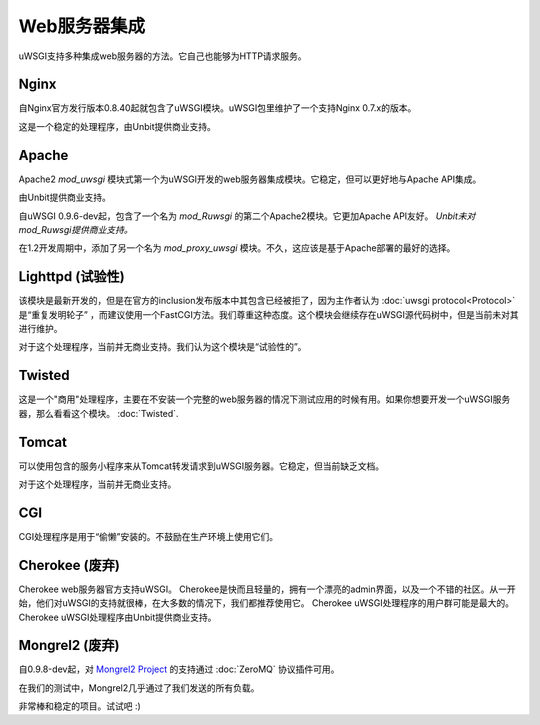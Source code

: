 Web服务器集成
======================

uWSGI支持多种集成web服务器的方法。它自己也能够为HTTP请求服务。

Nginx
------------

.. seealso:: :doc:`Nginx`

自Nginx官方发行版本0.8.40起就包含了uWSGI模块。uWSGI包里维护了一个支持Nginx 0.7.x的版本。

这是一个稳定的处理程序，由Unbit提供商业支持。


Apache
------

.. seealso:: :doc:`Apache`

Apache2 `mod_uwsgi` 模块式第一个为uWSGI开发的web服务器集成模块。它稳定，但可以更好地与Apache API集成。

由Unbit提供商业支持。

自uWSGI 0.9.6-dev起，包含了一个名为 `mod_Ruwsgi` 的第二个Apache2模块。它更加Apache API友好。 *Unbit未对mod_Ruwsgi提供商业支持。*

在1.2开发周期中，添加了另一个名为 `mod_proxy_uwsgi` 模块。不久，这应该是基于Apache部署的最好的选择。


Lighttpd (试验性)
-----------------------

该模块是最新开发的，但是在官方的inclusion发布版本中其包含已经被拒了，因为主作者认为 :doc:`uwsgi protocol<Protocol>` 是“重复发明轮子” ，而建议使用一个FastCGI方法。我们尊重这种态度。这个模块会继续存在uWSGI源代码树中，但是当前未对其进行维护。

对于这个处理程序，当前并无商业支持。我们认为这个模块是“试验性的”。


Twisted
-------

这是一个"商用"处理程序，主要在不安装一个完整的web服务器的情况下测试应用的时候有用。如果你想要开发一个uWSGI服务器，那么看看这个模块。 :doc:`Twisted`.


Tomcat
------

可以使用包含的服务小程序来从Tomcat转发请求到uWSGI服务器。它稳定，但当前缺乏文档。

对于这个处理程序，当前并无商业支持。


CGI
---

CGI处理程序是用于“偷懒”安装的。不鼓励在生产环境上使用它们。


Cherokee (废弃)
-------------------

.. seealso:: :doc:`Cherokee`

Cherokee web服务器官方支持uWSGI。
Cherokee是快而且轻量的，拥有一个漂亮的admin界面，以及一个不错的社区。从一开始，他们对uWSGI的支持就很棒，在大多数的情况下，我们都推荐使用它。
Cherokee uWSGI处理程序的用户群可能是最大的。Cherokee uWSGI处理程序由Unbit提供商业支持。


Mongrel2 (废弃)
--------

.. seealso:: :doc:`Mongrel2`


自0.9.8-dev起，对 `Mongrel2 Project <http://mongrel2.org/>`_ 的支持通过 :doc:`ZeroMQ` 协议插件可用。

在我们的测试中，Mongrel2几乎通过了我们发送的所有负载。

非常棒和稳定的项目。试试吧 :) 
